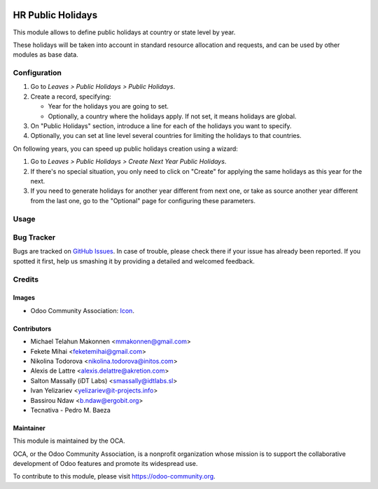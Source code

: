 .. image:: https://img.shields.io/badge/licence-AGPL--3-blue.svg
   :target: http://www.gnu.org/licenses/agpl-3.0-standalone.html
   :alt: License: AGPL-3

==================
HR Public Holidays
==================

This module allows to define public holidays at country or state level by year.

These holidays will be taken into account in standard resource allocation and
requests, and can be used by other modules as base data.

Configuration
=============

#. Go to *Leaves > Public Holidays > Public Holidays*.
#. Create a record, specifying:

   * Year for the holidays you are going to set.
   * Optionally, a country where the holidays apply. If not set, it means
     holidays are global.
#. On "Public Holidays" section, introduce a line for each of the holidays
   you want to specify.
#. Optionally, you can set at line level several countries for limiting the
   holidays to that countries.

On following years, you can speed up public holidays creation using a wizard:

#. Go to *Leaves > Public Holidays > Create Next Year Public Holidays*.
#. If there's no special situation, you only need to click on "Create" for
   applying the same holidays as this year for the next.
#. If you need to generate holidays for another year different from next one,
   or take as source another year different from the last one, go to the
   "Optional" page for configuring these parameters.

Usage
=====

.. image:: https://odoo-community.org/website/image/ir.attachment/5784_f2813bd/datas
   :alt: Try me on Runbot
   :target: https://runbot.odoo-community.org/runbot/116/10.0

Bug Tracker
===========

Bugs are tracked on `GitHub Issues
<https://github.com/OCA/hr/issues>`_. In case of trouble, please
check there if your issue has already been reported. If you spotted it first,
help us smashing it by providing a detailed and welcomed feedback.

Credits
=======

Images
------

* Odoo Community Association: `Icon <https://github.com/OCA/maintainer-tools/blob/master/template/module/static/description/icon.svg>`_.

Contributors
------------

* Michael Telahun Makonnen <mmakonnen@gmail.com>
* Fekete Mihai <feketemihai@gmail.com>
* Nikolina Todorova <nikolina.todorova@initos.com>
* Alexis de Lattre <alexis.delattre@akretion.com>
* Salton Massally (iDT Labs) <smassally@idtlabs.sl>
* Ivan Yelizariev <yelizariev@it-projects.info>
* Bassirou Ndaw <b.ndaw@ergobit.org>
* Tecnativa - Pedro M. Baeza

Maintainer
----------

.. image:: https://odoo-community.org/logo.png
   :alt: Odoo Community Association
   :target: https://odoo-community.org

This module is maintained by the OCA.

OCA, or the Odoo Community Association, is a nonprofit organization whose
mission is to support the collaborative development of Odoo features and
promote its widespread use.

To contribute to this module, please visit https://odoo-community.org.


